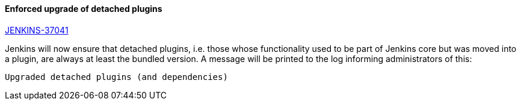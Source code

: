 :page-layout: upgrades
==== Enforced upgrade of detached plugins

https://issues.jenkins.io/browse/JENKINS-37041[JENKINS-37041]

Jenkins will now ensure that detached plugins, i.e. those whose functionality used to be part of Jenkins core but was moved into a plugin, are always at least the bundled version. A message will be printed to the log informing administrators of this:

 Upgraded detached plugins (and dependencies)
